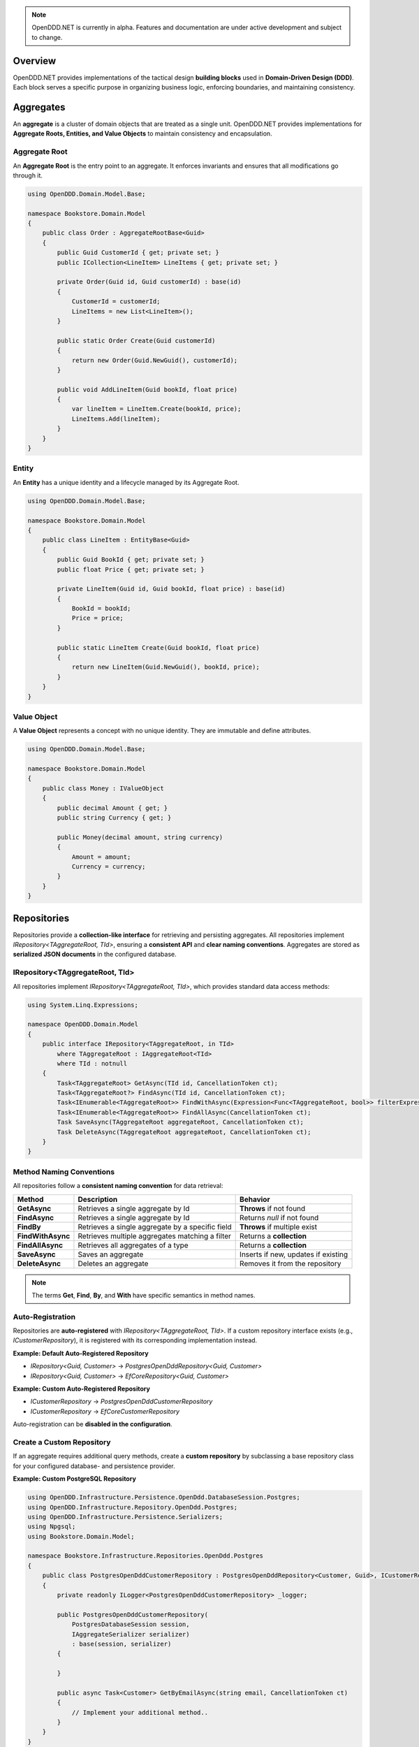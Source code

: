 .. note::

    OpenDDD.NET is currently in alpha. Features and documentation are under active development and subject to change.

.. _building-blocks:

########
Overview
########

OpenDDD.NET provides implementations of the tactical design **building blocks** used in **Domain-Driven Design (DDD)**.  
Each block serves a specific purpose in organizing business logic, enforcing boundaries, and maintaining consistency.

.. _building-blocks-aggregates:

##########
Aggregates
##########

An **aggregate** is a cluster of domain objects that are treated as a single unit. OpenDDD.NET provides implementations for **Aggregate Roots, Entities, and Value Objects** to maintain consistency and encapsulation.

Aggregate Root
--------------

An **Aggregate Root** is the entry point to an aggregate. It enforces invariants and ensures that all modifications go through it.

.. code-block:: csharp

    using OpenDDD.Domain.Model.Base;

    namespace Bookstore.Domain.Model
    {
        public class Order : AggregateRootBase<Guid>
        {
            public Guid CustomerId { get; private set; }
            public ICollection<LineItem> LineItems { get; private set; }

            private Order(Guid id, Guid customerId) : base(id)
            {
                CustomerId = customerId;
                LineItems = new List<LineItem>();
            }

            public static Order Create(Guid customerId)
            {
                return new Order(Guid.NewGuid(), customerId);
            }

            public void AddLineItem(Guid bookId, float price)
            {
                var lineItem = LineItem.Create(bookId, price);
                LineItems.Add(lineItem);
            }
        }
    }

Entity
------

An **Entity** has a unique identity and a lifecycle managed by its Aggregate Root.

.. code-block:: csharp

    using OpenDDD.Domain.Model.Base;

    namespace Bookstore.Domain.Model
    {
        public class LineItem : EntityBase<Guid>
        {
            public Guid BookId { get; private set; }
            public float Price { get; private set; }

            private LineItem(Guid id, Guid bookId, float price) : base(id)
            {
                BookId = bookId;
                Price = price;
            }

            public static LineItem Create(Guid bookId, float price)
            {
                return new LineItem(Guid.NewGuid(), bookId, price);
            }
        }
    }

Value Object
------------

A **Value Object** represents a concept with no unique identity. They are immutable and define attributes.

.. code-block:: csharp

    using OpenDDD.Domain.Model.Base;

    namespace Bookstore.Domain.Model
    {
        public class Money : IValueObject
        {
            public decimal Amount { get; }
            public string Currency { get; }

            public Money(decimal amount, string currency)
            {
                Amount = amount;
                Currency = currency;
            }
        }
    }

.. _building-blocks-repositories:

############
Repositories
############

Repositories provide a **collection-like interface** for retrieving and persisting aggregates. All repositories implement `IRepository<TAggregateRoot, TId>`, ensuring a **consistent API** and **clear naming conventions**. Aggregates are stored as **serialized JSON documents** in the configured database.

IRepository<TAggregateRoot, TId>
--------------------------------

All repositories implement `IRepository<TAggregateRoot, TId>`, which provides standard data access methods:

.. code-block:: csharp

    using System.Linq.Expressions;

    namespace OpenDDD.Domain.Model
    {
        public interface IRepository<TAggregateRoot, in TId> 
            where TAggregateRoot : IAggregateRoot<TId>
            where TId : notnull
        {
            Task<TAggregateRoot> GetAsync(TId id, CancellationToken ct);
            Task<TAggregateRoot?> FindAsync(TId id, CancellationToken ct);
            Task<IEnumerable<TAggregateRoot>> FindWithAsync(Expression<Func<TAggregateRoot, bool>> filterExpression, CancellationToken ct);
            Task<IEnumerable<TAggregateRoot>> FindAllAsync(CancellationToken ct);
            Task SaveAsync(TAggregateRoot aggregateRoot, CancellationToken ct);
            Task DeleteAsync(TAggregateRoot aggregateRoot, CancellationToken ct);
        }
    }

Method Naming Conventions
-------------------------

All repositories follow a **consistent naming convention** for data retrieval:

.. list-table::
   :header-rows: 1

   * - **Method**
     - **Description**
     - **Behavior**
   * - **GetAsync**
     - Retrieves a single aggregate by Id
     - **Throws** if not found
   * - **FindAsync**
     - Retrieves a single aggregate by Id
     - Returns `null` if not found
   * - **FindBy**
     - Retrieves a single aggregate by a specific field
     - **Throws** if multiple exist
   * - **FindWithAsync**
     - Retrieves multiple aggregates matching a filter
     - Returns a **collection**
   * - **FindAllAsync**
     - Retrieves all aggregates of a type
     - Returns a **collection**
   * - **SaveAsync**
     - Saves an aggregate
     - Inserts if new, updates if existing
   * - **DeleteAsync**
     - Deletes an aggregate
     - Removes it from the repository

.. note::  

    The terms **Get**, **Find**, **By**, and **With** have specific semantics in method names.

Auto-Registration
-----------------

Repositories are **auto-registered** with `IRepository<TAggregateRoot, TId>`. If a custom repository interface exists (e.g., `ICustomerRepository`), it is registered with its corresponding implementation instead.

**Example: Default Auto-Registered Repository**

- `IRepository<Guid, Customer>` → `PostgresOpenDddRepository<Guid, Customer>`
- `IRepository<Guid, Customer>` → `EfCoreRepository<Guid, Customer>`

**Example: Custom Auto-Registered Repository**

- `ICustomerRepository` → `PostgresOpenDddCustomerRepository`
- `ICustomerRepository` → `EfCoreCustomerRepository`

Auto-registration can be **disabled in the configuration**.

Create a Custom Repository
--------------------------

If an aggregate requires additional query methods, create a **custom repository** by subclassing a base repository class for your configured database- and persistence provider.

**Example: Custom PostgreSQL Repository**

.. code-block:: csharp

    using OpenDDD.Infrastructure.Persistence.OpenDdd.DatabaseSession.Postgres;
    using OpenDDD.Infrastructure.Repository.OpenDdd.Postgres;
    using OpenDDD.Infrastructure.Persistence.Serializers;
    using Npgsql;
    using Bookstore.Domain.Model;

    namespace Bookstore.Infrastructure.Repositories.OpenDdd.Postgres
    {
        public class PostgresOpenDddCustomerRepository : PostgresOpenDddRepository<Customer, Guid>, ICustomerRepository
        {
            private readonly ILogger<PostgresOpenDddCustomerRepository> _logger;

            public PostgresOpenDddCustomerRepository(
                PostgresDatabaseSession session, 
                IAggregateSerializer serializer) 
                : base(session, serializer)
            {
                
            }

            public async Task<Customer> GetByEmailAsync(string email, CancellationToken ct)
            {
                // Implement your additional method..
            }
        }
    }

Using EF Core
-------------

By default, OpenDDD.NET uses its **custom persistence provider**, which follows a **document storage model**. This aligns closely with **DDD aggregate patterns** (including Alistair Cockburn’s **Entity pattern**) by storing aggregates **as serialized JSON documents**.

If you need **relational storage**, you can configure **EF Core** as the persistence provider. In that case, you must define:

- A subclass of `OpenDddDbContextBase`
- Subclasses of `EfAggregateRootConfigurationBase` for aggregates
- Subclasses of `EfEntityConfigurationBase` for entities
- Subclasses of `EfCoreRepository<TAggregateRoot, TId>` for custom repositories
- Use the `AddOpenDdd<TDbContext>` overload when registering OpenDDD to specify your custom DbContext

See the `Bookstore Sample Project <https://github.com/runemalm/OpenDDD.NET/tree/master/samples/Bookstore/src/Bookstore/Infrastructure/Persistence/EfCore>`_ for examples.

Summary
-------

- Repositories implement `IRepository<TAggregateRoot, TId>`, ensuring a **consistent API**.
- Aggregates are stored as **JSON documents** in the configured database.
- **Auto-registration** registers repositories unless overridden by a custom interface.
- **Custom repositories** can be created by subclassing a base repository class.
- **EF Core** can be used instead by configuring it properly.

.. _building-blocks-actions-and-commands:

##################
Actions & Commands
##################

OpenDDD.NET separates **commands** (which represent an intent) from **actions** (which execute behavior). Actions drive domain logic by delegating to **aggregate roots** and/or **domain services**.

Commands
--------

A **Command** represents an explicit request to perform an operation. Commands do not return values and should not contain business logic.

.. code-block:: csharp

    using OpenDDD.Application;

    namespace Bookstore.Application.Actions.RegisterCustomer
    {
        public class RegisterCustomerCommand : ICommand
        {
            public string Name { get; set; }
            public string Email { get; set; }

            public RegisterCustomerCommand(string name, string email)
            {
                Name = name;
                Email = email;
            }
        }
    }

Actions
-------

An **Action** handles a command by executing the application logic. Actions are stateless and encapsulate high-level operations.

.. code-block:: csharp

    using OpenDDD.Application;
    using Bookstore.Domain.Model;
    using Bookstore.Domain.Service;

    namespace Bookstore.Application.Actions.RegisterCustomer
    {
        public class RegisterCustomerAction : IAction<RegisterCustomerCommand, Customer>
        {
            private readonly ICustomerDomainService _customerDomainService;

            public RegisterCustomerAction(ICustomerDomainService customerDomainService)
            {
                _customerDomainService = customerDomainService;
            }

            public async Task<Customer> ExecuteAsync(RegisterCustomerCommand command, CancellationToken ct)
            {
                var customer = await _customerDomainService.RegisterAsync(command.Name, command.Email, ct);
                return customer;
            }
        }
    }

.. _building-blocks-events:

######
Events
######

Events capture **state changes** in the domain and enable **decoupled communication**. OpenDDD.NET supports **Domain Events** and **Integration Events**.

Domain Events
-------------

A **Domain Event** represents a significant change within the domain.

**Defining a Domain Event:**

.. code-block:: csharp

    using OpenDDD.Domain.Model;

    public class CustomerRegistered : IDomainEvent
    {
        public Guid CustomerId { get; }
        public string Email { get; }

        public CustomerRegistered(Guid customerId, string email)
        {
            CustomerId = customerId;
            Email = email;
        }
    }

Integration Events
------------------

An **Integration Event** is used to communicate between bounded contexts. It is part of an **interchange context**.

**Defining an Integration Event:**

.. code-block:: csharp

    using OpenDDD.Domain.Model;

    namespace Bookstore.Interchange.Model.Events
    {
        public class PersonUpdatedIntegrationEvent : IIntegrationEvent
        {
            public string Email { get; set; }
            public string FullName { get; set; }

            public PersonUpdatedIntegrationEvent(string email, string fullName)
            {
                Email = email;
                FullName = fullName;
            }
        }
    }

Publishing Events
-----------------

Events are published using `IDomainPublisher` (for domain events) or `IIntegrationPublisher` (for integration events).

**Publishing a Domain Event from a Domain Service:**

.. code-block:: csharp

    using OpenDDD.Domain.Model;
    using Bookstore.Domain.Model;
    using Bookstore.Domain.Model.Events;

    namespace Bookstore.Domain.Service
    {
        public class CustomerDomainService : ICustomerDomainService
        {
            private readonly ICustomerRepository _customerRepository;
            private readonly IDomainPublisher _domainPublisher;

            public CustomerDomainService(ICustomerRepository customerRepository, IDomainPublisher domainPublisher)
            {
                _customerRepository = customerRepository ?? throw new ArgumentNullException(nameof(customerRepository));
                _domainPublisher = domainPublisher ?? throw new ArgumentNullException(nameof(domainPublisher));
            }

            public async Task<Customer> RegisterAsync(string name, string email, CancellationToken ct)
            {
                if (string.IsNullOrWhiteSpace(name))
                    throw new ArgumentException("Customer name cannot be empty.", nameof(name));

                if (string.IsNullOrWhiteSpace(email))
                    throw new ArgumentException("Customer email cannot be empty.", nameof(email));
                
                var existingCustomer = await _customerRepository.FindByEmailAsync(email, ct);

                if (existingCustomer != null)
                    throw new InvalidOperationException($"A customer with the email '{email}' already exists.");

                var newCustomer = Customer.Create(name, email);

                await _customerRepository.SaveAsync(newCustomer, ct);

                var domainEvent = new CustomerRegistered(newCustomer.Id, newCustomer.Name, newCustomer.Email, DateTime.UtcNow);
                await _domainPublisher.PublishAsync(domainEvent, ct);

                return newCustomer;
            }
        }
    }

**Publishing a Domain Event from an Aggregate:**

.. code-block:: csharp

    using OpenDDD.Domain.Model;
    using OpenDDD.Domain.Model.Base;
    using Bookstore.Domain.Model.Events;

    namespace Bookstore.Domain.Model
    {
        public class Customer : AggregateRootBase<Guid>
        {
            public string Name { get; private set; }
            public string Email { get; private set; }

            // ...

            public Task ChangeNameAsync(string name, IDomainPublisher domainPublisher, CancellationToken ct)
            {
                Name = name;
                
                var domainEvent = new CustomerChangedName(Id, Name);
                await domainPublisher.PublishAsync(domainEvent, ct);
            }
        }
    }

**Publishing an Integration Event:**

Follow the same procedure to publish an integration event as you publish a domain event, but use the *IIntegrationPublisher* instead of the *IDomainPublisher*.

Listening to Events
-------------------

Event listeners handle **asynchronous reactions** to events. Derive from the base listener class and implement the ``HandleAsync`` method. This method must create the command corresponding to the **intent** of the reaction that you create by invoking the corresponding **action**.

**Defining an Event Listener:**

.. code-block:: csharp

    using OpenDDD.Infrastructure.Events.Base;
    using OpenDDD.Infrastructure.Events;
    using OpenDDD.API.Options;
    using OpenDDD.API.HostedServices;
    using Bookstore.Application.Actions.SendWelcomeEmail;
    using Bookstore.Domain.Model.Events;

    namespace Bookstore.Application.Listeners.Domain
    {
        public class CustomerRegisteredListener : EventListenerBase<CustomerRegistered, SendWelcomeEmailAction>
        {
            public CustomerRegisteredListener(
                IMessagingProvider messagingProvider,
                OpenDddOptions options,
                IServiceScopeFactory serviceScopeFactory,
                StartupHostedService startupService,
                ILogger<CustomerRegisteredListener> logger)
                : base(messagingProvider, options, serviceScopeFactory, startupService, logger) { }

            public override async Task HandleAsync(CustomerRegistered domainEvent, SendWelcomeEmailAction action, CancellationToken ct)
            {
                var command = new SendWelcomeEmailCommand(domainEvent.Email, domainEvent.Name);
                await action.ExecuteAsync(command, ct);
            }
        }
    }

Topic Configuration
-------------------

Event topics can be customized in `OpenDddOptions`:

.. code-block:: json

    "OpenDDD": {
        "Events": {
            "DomainEventTopic": "Bookstore.Domain.{EventName}",
            "IntegrationEventTopic": "Bookstore.Interchange.{EventName}",
            "ListenerGroup": "Default"
        }
    }

If you only have one bounded context, use *Domain* as middle part of the domain event topic template. If you have multiple contexts, use the name of the bounded context instead.

Example: Domain event topic templates when multiple bounded contexts

- Bookstore.Customer.CustomerCreated
- Bookstore.Order.OrderPlaced
- Bookstore.Tracking.TrackingUpdated

A **listener group** defines a set of **competing consumers** for a topic. Each event is delivered **at least once** to the group, with only one instance in the group processing it. Multiple listener groups can receive the same event independently.

Summary
-------

- **Domain Events** capture changes within a domain.
- **Integration Events** is used to communicate between bounded contexts.
- **Publishers** (`IDomainPublisher`, `IIntegrationPublisher`) send events.
- **Listeners** react to events asynchronously.
- **Topics** are configurable in `OpenDddOptions`.

.. _building-blocks-domain-services:

###############
Domain Services
###############

A **Domain Service** provides domain-specific logic that **does not fit within an aggregate**. Unlike application services (actions), domain services belong to the **domain layer** and contain **pure business logic**.

Domain services are typically used when:  

- The logic **does not belong naturally to an aggregate (entities or value objects)**.
- Business rules need to be **shared across multiple use cases**.

**Example domain service interface:**

.. code-block:: csharp

    using OpenDDD.Domain.Service;
    using Bookstore.Domain.Model;

    namespace Bookstore.Domain.Service
    {
        public interface ICustomerDomainService : IDomainService
        {
            Task<Customer> RegisterAsync(string name, string email, CancellationToken ct);
        }
    }

**Implementation:**

.. code-block:: csharp

    using OpenDDD.Domain.Model;
    using Bookstore.Domain.Model;
    using Bookstore.Domain.Model.Events;

    namespace Bookstore.Domain.Service
    {
        public class CustomerDomainService : ICustomerDomainService
        {
            private readonly ICustomerRepository _customerRepository;
            private readonly IDomainPublisher _domainPublisher;

            public CustomerDomainService(ICustomerRepository customerRepository, IDomainPublisher domainPublisher)
            {
                _customerRepository = customerRepository;
                _domainPublisher = domainPublisher;
            }

            public async Task<Customer> RegisterAsync(string name, string email, CancellationToken ct)
            {
                var existingCustomer = await _customerRepository.FindByEmailAsync(email, ct);

                if (existingCustomer != null)
                    throw new InvalidOperationException($"A customer with the email '{email}' already exists.");

                var newCustomer = Customer.Create(name, email);

                await _customerRepository.SaveAsync(newCustomer, ct);

                var domainEvent = new CustomerRegistered(newCustomer.Id, newCustomer.Name, newCustomer.Email, DateTime.UtcNow);
                await _domainPublisher.PublishAsync(domainEvent, ct);

                return newCustomer;
            }
        }
    }

**Key Characteristics of Domain Services:**

- They contain **domain logic** but **are not part of an aggregate**.
- They do **not manage state**; they operate on domain objects.

Domain services **should not** be used for:

- Simple operations that belong to an **aggregate root**.
- Coordinating application workflows (use **actions** and **domain events** instead).
- Infrastructure concerns like logging or email (use **infrastructure services**).

.. _building-blocks-infrastructure-services:

#######################
Infrastructure Services
#######################

An **Infrastructure Service** handles technical concerns that are **not part of the domain model**. These services provide access to external systems, such as databases, file storage, or system clocks.

Unlike domain services, **infrastructure services belong to the infrastructure layer** and are typically implemented using frameworks or third-party libraries.

Example infrastructure service interface:

.. code-block:: csharp

    using OpenDDD.Infrastructure.Service;

    namespace Bookstore.Infrastructure.Service.FileStorage
    {
        public interface IFileStorageService : IInfrastructureService
        {
            Task UploadFileAsync(string path, byte[] content, CancellationToken ct);
            Task<byte[]> DownloadFileAsync(string path, CancellationToken ct);
        }
    }

Implementation:

.. code-block:: csharp

    using Microsoft.Extensions.Logging;

    namespace Bookstore.Infrastructure.Service.FileStorage.Local
    {
        public class LocalFileStorageService : IFileStorageService
        {
            private readonly ILogger<LocalFileStorageService> _logger;

            public LocalFileStorageService(ILogger<LocalFileStorageService> logger)
            {
                _logger = logger;
            }

            public async Task UploadFileAsync(string path, byte[] content, CancellationToken ct)
            {
                await File.WriteAllBytesAsync(path, content, ct);
                _logger.LogInformation($"File uploaded: {path}");
            }

            public async Task<byte[]> DownloadFileAsync(string path, CancellationToken ct)
            {
                if (!File.Exists(path))
                    throw new FileNotFoundException("File not found", path);

                _logger.LogInformation($"File downloaded: {path}");
                return await File.ReadAllBytesAsync(path, ct);
            }
        }
    }

**Key Characteristics of Infrastructure Services:**

- They interact with **external systems** (e.g., file storage, system clocks, OS-level services).
- They are **stateless** and provide reusable technical functionality.
- They should **not contain business logic** (that belongs in domain services or aggregates).

Infrastructure services **should not** be used for:

- Business logic that belongs in **domain services**.
- Application coordination (handled by **actions**).
- External integrations that fit the **Ports & Adapters** pattern (e.g., email, payment gateways).

.. _building-blocks-ports-and-adapters:

################
Ports & Adapters
################

In OpenDDD.NET, **ports** are domain-defined interfaces for **external interactions**, while **adapters** implement those ports. This ensures **external dependencies** (e.g., email, payments, cloud storage) do not leak into the domain model.

Unlike **Infrastructure Services**, which handle **purely technical concerns**, **Ports & Adapters** are used when an **external interaction is part of the business domain**.

**When to Use Ports & Adapters**

- When integrating **external systems** that are relevant to the domain.
- When the implementation **should be swappable** (e.g., SMTP vs. SendGrid for email).
- When you want to **decouple the domain layer** from specific infrastructure details.

Ports
-----

A **Port** is an interface that defines how the domain interacts with an external dependency. The **domain layer depends on the port**, while the implementation is provided by an adapter.

Example **Email Port**:

.. code-block:: csharp

    using OpenDDD.Domain.Model.Ports;

    namespace Bookstore.Domain.Model.Ports
    {
        public interface IEmailPort : IPort
        {
            Task SendEmailAsync(string to, string subject, string body, CancellationToken ct);
        }
    }

Adapters
--------

An **Adapter** is a concrete implementation of a **Port** that integrates with an external system.

Example **SMTP Email Adapter**:

.. code-block:: csharp

    using Microsoft.Extensions.Options;
    using MimeKit;
    using MailKit.Net.Smtp;
    using Bookstore.Domain.Model.Ports;
    using Bookstore.Infrastructure.Adapters.Smtp.Options;

    namespace Bookstore.Infrastructure.Adapters.Smtp
    {
        public class SmtpEmailAdapter : IEmailPort
        {
            private readonly ILogger<SmtpEmailAdapter> _logger;

            public SmtpEmailAdapter(ILogger<SmtpEmailAdapter> logger)
            {
                _logger = logger;
            }

            public Task SendEmailAsync(string to, string subject, string body, CancellationToken ct)
            {
                _logger.LogInformation($"Sending email via SMTP to {to}: {subject}");
                return Task.CompletedTask; // Replace with actual SMTP implementation
            }
        }
    }

This allows adapters to be swapped without modifying domain logic. For example, `SendGridEmailAdapter` could replace `SmtpEmailAdapter` transparently.

**Summary**

- **Ports** define business-relevant external interactions.
- **Adapters** implement ports and provide infrastructure details.
- **Use Ports & Adapters** for external dependencies that are part of the domain.
- **Use Infrastructure Services** for purely technical concerns.

##########
Next Steps
##########

Now that you're familiar with the building blocks of OpenDDD.NET, you can explore the next steps:

- [:ref:`Getting Started Guide <userguide-getting-started>`] – Learn how to set up OpenDDD.NET in your project.
- [:ref:`Configuration Guide <config>`] – Customize persistence, messaging, and event handling.
- [`Bookstore Sample Project <https://github.com/runemalm/OpenDDD.NET/tree/master/samples/Bookstore>`_] – See a full example implementation.
- [`OpenDDD.NET Discussions <https://github.com/runemalm/OpenDDD.NET/discussions>`_] – Get involved to ask questions, share insights, and contribute.
